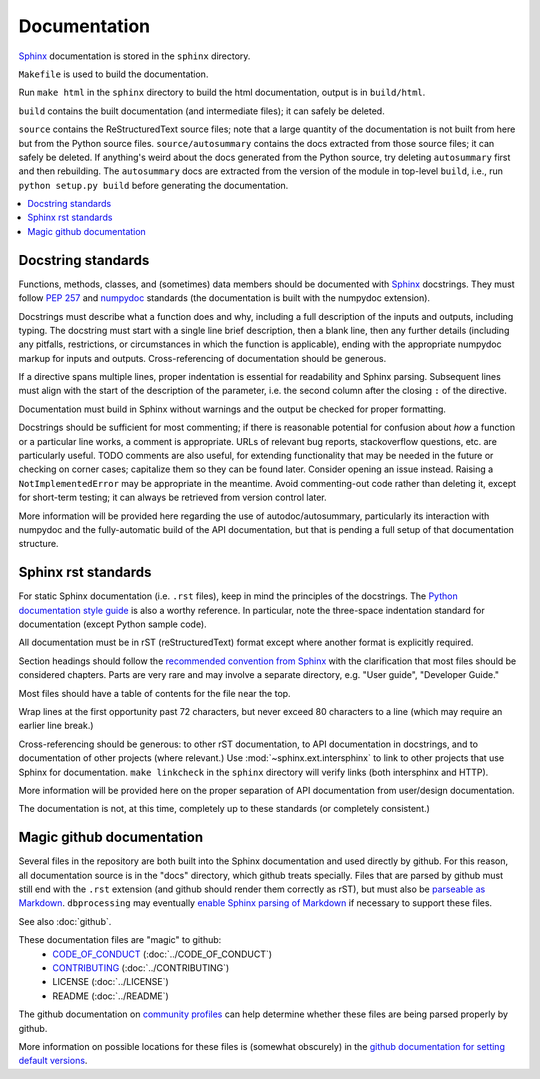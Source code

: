 #############
Documentation
#############

`Sphinx <http://www.sphinx-doc.org/>`_ documentation is stored in the ``sphinx`` directory.

``Makefile`` is used to build the documentation.

Run ``make html`` in the ``sphinx`` directory to build the html documentation, output is in ``build/html``.

``build`` contains the built documentation (and intermediate files); it can safely be deleted.

``source`` contains the ReStructuredText source files; note that a large quantity of the documentation is not built from here but from the Python source files. ``source/autosummary`` contains the docs extracted from those source files; it can safely be deleted. If anything's weird about the docs generated from the Python source, try deleting ``autosummary`` first and then rebuilding. The ``autosummary`` docs are extracted from the version of the module in top-level ``build``, i.e., run ``python setup.py build`` before generating the documentation.

.. contents::
   :local:

Docstring standards
===================
Functions, methods, classes, and (sometimes) data members should be
documented with `Sphinx <http://www.sphinx-doc.org/>`_
docstrings. They must follow `PEP 257
<https://www.python.org/dev/peps/pep-0257/>`_ and `numpydoc
<https://numpydoc.readthedocs.io/en/latest/format.html>`_ standards
(the documentation is built with the numpydoc extension).

Docstrings must describe what a function does and why,
including a full description of the inputs and outputs, including
typing. The docstring must start with a single line brief
description, then a blank line, then any further details (including
any pitfalls, restrictions, or circumstances in which the function is
applicable), ending with the appropriate numpydoc markup for inputs and
outputs. Cross-referencing of documentation should be generous.

If a directive spans multiple lines, proper indentation is essential
for readability and Sphinx parsing. Subsequent lines must align with
the start of the description of the parameter, i.e. the second column
after the closing ``:`` of the directive.

Documentation must build in Sphinx without warnings and the output
be checked for proper formatting.

Docstrings should be sufficient for most commenting; if there is
reasonable potential for confusion about *how* a function or a
particular line works, a comment is appropriate. URLs of relevant bug
reports, stackoverflow questions, etc. are particularly useful. TODO
comments are also useful, for extending functionality that may be
needed in the future or checking on corner cases; capitalize them so
they can be found later. Consider opening an issue instead.  Raising a
``NotImplementedError`` may be appropriate in the meantime. Avoid
commenting-out code rather than deleting it, except for short-term
testing; it can always be retrieved from version control later.

More information will be provided here regarding the use of
autodoc/autosummary, particularly its interaction with numpydoc and
the fully-automatic build of the API documentation, but that is
pending a full setup of that documentation structure.

Sphinx rst standards
====================
For static Sphinx documentation (i.e. ``.rst`` files), keep in mind the
principles of the docstrings. The `Python documentation style guide
<https://devguide.python.org/documenting/#style-guide>`_ is also a worthy
reference. In particular, note the three-space indentation standard for
documentation (except Python sample code).

All documentation must be in rST (reStructuredText) format except where
another format is explicitly required.

Section headings should follow the `recommended convention from Sphinx
<https://www.sphinx-doc.org/en/master/usage/restructuredtext/
basics.html#sections>`_ with the clarification that most files should be
considered chapters. Parts are very rare and may involve a separate directory,
e.g. "User guide", "Developer Guide."

Most files should have a table of contents for the file near the top.

Wrap lines at the first opportunity past 72 characters, but never exceed
80 characters to a line (which may require an earlier line break.)

Cross-referencing should be generous: to other rST documentation, to API
documentation in docstrings, and to documentation of other projects (where
relevant.) Use :mod:`~sphinx.ext.intersphinx` to link to other projects that
use Sphinx for documentation. ``make linkcheck`` in the ``sphinx`` directory
will verify links (both intersphinx and HTTP).

More information will be provided here on the proper separation
of API documentation from user/design documentation.

The documentation is not, at this time, completely up to these standards
(or completely consistent.)

.. _documentation-magic-github:

Magic github documentation
==========================
Several files in the repository are both built into the Sphinx documentation
and used directly by github. For this reason, all documentation source is
in the "docs" directory, which github treats specially. Files that are parsed
by github must still end with the ``.rst`` extension (and github should
render them correctly as rST), but must also be `parseable as Markdown
<https://gist.github.com/dupuy/1855764>`_. ``dbprocessing`` may eventually
`enable Sphinx parsing of Markdown <https://www.sphinx-doc.org/en/1.8/usage/
markdown.html>`_ if necessary to support these files.

See also :doc:`github`.

These documentation files are "magic" to github:
   * `CODE_OF_CONDUCT <https://docs.github.com/en/github/
     building-a-strong-community/adding-a-code-of-conduct-to-your-project>`_
     (:doc:`../CODE_OF_CONDUCT`)
   * `CONTRIBUTING <https://docs.github.com/en/github/
     building-a-strong-community/
     setting-guidelines-for-repository-contributors>`_
     (:doc:`../CONTRIBUTING`)
   * LICENSE
     (:doc:`../LICENSE`)
   * README
     (:doc:`../README`)

The github documentation on `community profiles
<https://docs.github.com/en/github/building-a-strong-community/
about-community-profiles-for-public-repositories>`_ can help determine whether
these files are being parsed properly by github.

More information on possible locations for these files is (somewhat obscurely)
in the `github documentation for setting default versions <https://
docs.github.com/en/github/building-a-strong-community/
creating-a-default-community-health-file>`_.
